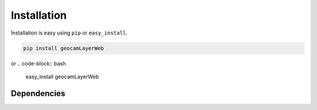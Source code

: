 
Installation
============

Installation is easy using ``pip`` or ``easy_install``.

.. code-block:: bash

	pip install geocamLayerWeb

or
.. code-block:: bash

	easy_install geocamLayerWeb

Dependencies
************

.. o  __BEGIN_LICENSE__
.. o  Copyright (C) 2008-2010 United States Government as represented by
.. o  the Administrator of the National Aeronautics and Space Administration.
.. o  All Rights Reserved.
.. o  __END_LICENSE__
